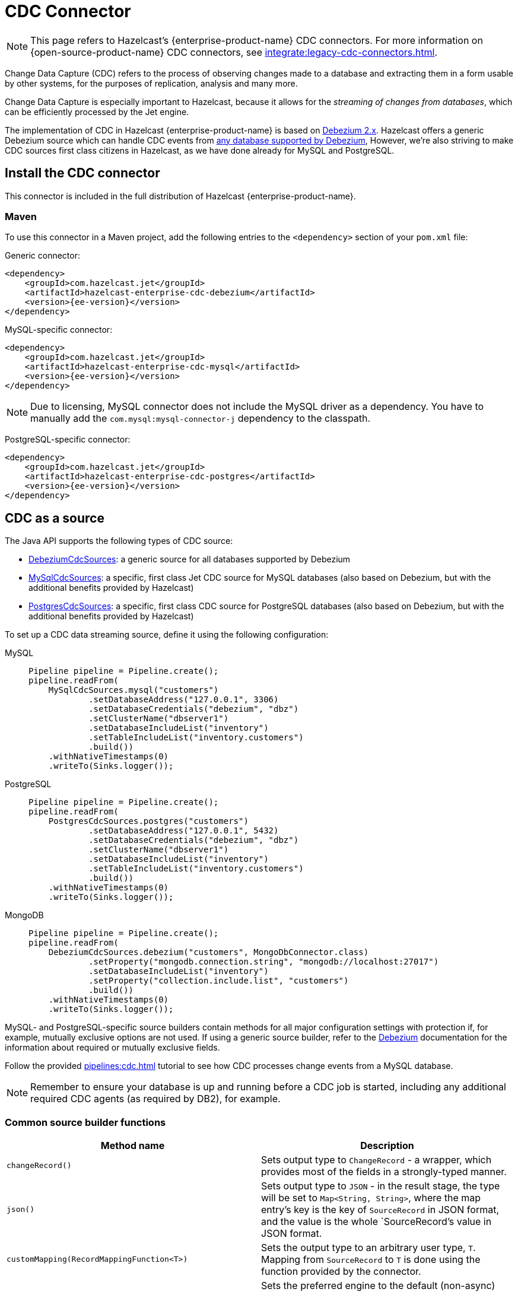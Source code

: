 = CDC Connector
:page-enterprise: true

NOTE: This page refers to Hazelcast's {enterprise-product-name} CDC connectors. For more information on {open-source-product-name} CDC connectors, see xref:integrate:legacy-cdc-connectors.adoc[].

Change Data Capture (CDC) refers to the process of observing changes
made to a database and extracting them in a form usable by other
systems, for the purposes of replication, analysis and many more.

Change Data Capture is especially important to Hazelcast, because it allows
for the _streaming of changes from databases_, which can be efficiently
processed by the Jet engine.

The implementation of CDC in Hazelcast {enterprise-product-name} is based on
link:https://debezium.io/[Debezium 2.x, window=_blank]. Hazelcast offers a generic Debezium source
which can handle CDC events from link:https://debezium.io/documentation/reference/2.7/connectors/index.html[any database supported by Debezium, window=_blank],
However, we're also striving to make CDC sources first class citizens in Hazelcast,
as we have done already for MySQL and PostgreSQL.

== Install the CDC connector

This connector is included in the full distribution of Hazelcast {enterprise-product-name}.

=== Maven
To use this connector in a Maven project, add the following entries to the `<dependency>` section of your `pom.xml` file:

Generic connector:

[source,xml]
----
<dependency>
    <groupId>com.hazelcast.jet</groupId>
    <artifactId>hazelcast-enterprise-cdc-debezium</artifactId>
    <version>{ee-version}</version>
</dependency>
----

MySQL-specific connector:

[source,xml]
----
<dependency>
    <groupId>com.hazelcast.jet</groupId>
    <artifactId>hazelcast-enterprise-cdc-mysql</artifactId>
    <version>{ee-version}</version>
</dependency>
----
NOTE: Due to licensing, MySQL connector does not include the MySQL driver as a dependency. You have to manually add the `com.mysql:mysql-connector-j` dependency to the classpath.

PostgreSQL-specific connector:

[source,xml]
----
<dependency>
    <groupId>com.hazelcast.jet</groupId>
    <artifactId>hazelcast-enterprise-cdc-postgres</artifactId>
    <version>{ee-version}</version>
</dependency>
----

== CDC as a source

The Java API supports the following types of CDC source:

* link:https://docs.hazelcast.org/hazelcast-ee-docs/{ee-version}/javadoc/com/hazelcast/enterprise/jet/cdc/DebeziumCdcSources.html[DebeziumCdcSources, window=_blank]:
  a generic source for all databases supported by Debezium
* link:https://docs.hazelcast.org/hazelcast-ee-docs/{ee-version}/javadoc/com/hazelcast/enterprise/jet/cdc/mysql/MySqlCdcSources.html[MySqlCdcSources, window=_blank]:
  a specific, first class Jet CDC source for MySQL databases (also based
  on Debezium, but with the additional benefits provided by Hazelcast)
* link:https://docs.hazelcast.org/hazelcast-ee-docs/{ee-version}/javadoc/com/hazelcast/enterprise/jet/cdc/postgres/PostgresCdcSources.html[PostgresCdcSources, window=_blank]:
  a specific, first class CDC source for PostgreSQL databases (also based
on Debezium, but with the additional benefits provided by Hazelcast)

To set up a CDC data streaming source, define it using the following configuration:

[tabs]
====
MySQL::
+
--
[source,java]
----
Pipeline pipeline = Pipeline.create();
pipeline.readFrom(
    MySqlCdcSources.mysql("customers")
            .setDatabaseAddress("127.0.0.1", 3306)
            .setDatabaseCredentials("debezium", "dbz")
            .setClusterName("dbserver1")
            .setDatabaseIncludeList("inventory")
            .setTableIncludeList("inventory.customers")
            .build())
    .withNativeTimestamps(0)
    .writeTo(Sinks.logger());
----
--
PostgreSQL::
+
--
[source,java]
----
Pipeline pipeline = Pipeline.create();
pipeline.readFrom(
    PostgresCdcSources.postgres("customers")
            .setDatabaseAddress("127.0.0.1", 5432)
            .setDatabaseCredentials("debezium", "dbz")
            .setClusterName("dbserver1")
            .setDatabaseIncludeList("inventory")
            .setTableIncludeList("inventory.customers")
            .build())
    .withNativeTimestamps(0)
    .writeTo(Sinks.logger());
----
--
MongoDB::
+
--
[source,java]
----
Pipeline pipeline = Pipeline.create();
pipeline.readFrom(
    DebeziumCdcSources.debezium("customers", MongoDbConnector.class)
            .setProperty("mongodb.connection.string", "mongodb://localhost:27017")
            .setDatabaseIncludeList("inventory")
            .setProperty("collection.include.list", "customers")
            .build())
    .withNativeTimestamps(0)
    .writeTo(Sinks.logger());
----
--

====

MySQL- and PostgreSQL-specific source builders contain methods for all major configuration settings with protection if, for example, mutually exclusive options are not used. If using a generic source builder, refer to the link:https://debezium.io/documentation/reference/stable/index.html[Debezium, window=_blank] documentation for the information about required or mutually exclusive fields.

Follow the provided xref:pipelines:cdc.adoc[] tutorial to see how CDC processes change events from a MySQL database.

[NOTE]
====
Remember to ensure your database is up and running before a CDC job is started, including any additional required CDC agents (as required by DB2), for example.
====

=== Common source builder functions
[cols="m,a"]
|===
|Method name|Description

|changeRecord()
| Sets output type to `ChangeRecord` - a wrapper, which provides most of the fields in
a strongly-typed manner.

| json()
| Sets output type to `JSON` - in the result stage, the type will be set to `Map<String, String>`,
where the map entry's key is the key of `SourceRecord` in JSON format, and the value is the whole `SourceRecord`'s value in JSON format.

|customMapping(RecordMappingFunction<T>)
| Sets the output type to an arbitrary user type, `T`. Mapping from `SourceRecord` to `T` is done using the function provided by the connector.

|withDefaultEngine()
|Sets the preferred engine to the default (non-async) one. This engine is single-threaded,
but also more widely used and tested. Use this engine for the most stable results (for example, no async offset restore). For MySQL and PostgreSQL especially this engine makes the most sense, as MySQL and PostgreSQL Debezium connectors are single-threaded only.

|withAsyncEngine()
|Sets the preferred engine to the async one. This engine is multithreaded (if supported by the connector), but be aware of the async nature; for example, offset restore may occur asynchronously after the restart is done, leading to sometimes confusing results.

|setProperty(String, String)
|Sets connector property to given value. There are multiple overloads, allowing to
set the value to `long`, `String` or `boolean`.

|===

=== Fault tolerance

CDC sources offer at least-once processing guarantees. The source
periodically saves the database write ahead log offset for which it had
dispatched events and in case of a failure/restart it will replay all
events since the last successfully saved offset.

Unfortunately, however, there is no guarantee that the last saved offset
is still in the database changelog. Such logs are always finite and
depending on the DB configuration can be relatively short, so if the CDC
source has to replay data for a long period of inactivity, then there
can be a data loss. With careful management though we can say that
at-least once guarantee can practically be provided.

== CDC as a Sink

Change data capture is a source-side functionality in Jet, but we also
offer some specialized sinks that simplify applying CDC events to a map, which gives you the ability to reconstruct the contents of the
original database table. The sinks expect to receive `ChangeRecord`
objects and apply your custom functions to them that extract the key and
the value that will be applied to the target map.

For example, a sink mapping CDC data to a `Customer` class and
maintaining a map view of latest known email addresses per customer
(identified by ID) would look like this:

[source,java]
----
Pipeline p = Pipeline.create();
p.readFrom(source)
 .withoutTimestamps()
 .writeTo(CdcSinks.map("customers",
    r -> r.key().toMap().get("id"),
    r -> r.value().toObject(Customer.class).email));
----

[NOTE]
====
The key and value functions have certain limitations. They can be used to map only to objects which the Hazelcast member can deserialize, which unfortunately doesn't include user code submitted as a part of the job. So in the above example it's OK to have `String` email values, but we wouldn't be able to use `Customer` directly.

If user code has to be used, then the problem can be solved with the help of the User Code Deployment feature. Example configs for that can be seen in our xref:pipelines:cdc-join.adoc#7-start-hazelcast-jet[CDC Join tutorial].

Although User Code Deployment has been deprecated, the replacement User Code Namespaces feature does not yet support Jet jobs or pipelines. For now, continue to use the User Code Deployment solution in this scenario.
====

== Data types

Hazelcast relies on Debezium, which in turn uses the Kafka Connect API, including `Struct` objects for example. Hazelcast makes conversion to `Map` and `POJO`s easier by providing abstractions such as `RecordPart`. Despite this, it's worth knowing how some database types can or will be mapped to Java types.

[NOTE]
====
Each database type has its own database type-to-struct type mappings. For specific mappings of this type, see the Debezium documentation, for example: link:https://debezium.io/documentation/reference/stable/connectors/mysql.html#mysql-data-types[MySQL], link:https://debezium.io/documentation/reference/stable/connectors/postgresql.html#postgresql-data-types[PostgreSQL], link:https://debezium.io/documentation/reference/stable/connectors/db2.html#db2-data-types[DB2], etc..
====

=== Common datatypes mapping.
[cols="m,a,a"]
|===
|Struct type|Semantic type|Java type

.3+|INT32
|-|int/Integer
|io.debezium.time.Date|java.time.LocalDate / java.util.Date / String `yyyy-MM-dd`
|io.debezium.time.Time|java.time.Duration / String ISO-8601 `PnDTnHnMn.nS`

.6+|INT64
|-|long/Long
|io.debezium.time.Timestamp|java.time.Instant / String `yyyy-MM-dd HH:mm:ss.SSS`
|io.debezium.time.MicroTimestamp|java.time.Instant / String `yyyy-MM-dd HH:mm:ss.SSS`
|io.debezium.time.MicroTime|java.time.Duration / String ISO-8601 `PnDTnHnMn.nS`
|io.debezium.time.NanoTimestamp|java.time.Instant / String `yyyy-MM-dd HH:mm:ss.SSS`
|io.debezium.time.NanoTime|java.time.Duration / String ISO-8601 `PnDTnHnMn.nS`

|FLOAT32|-|float/Float / String
|FLOAT64|-|double/Double / String
|BOOLEAN|-|boolean/Boolean / String
|STRING|-|String

|===

The `RecordPart#value` field contains Debezium's message in a JSON format. This JSON format uses string as date representation,
instead of ints, which are standard in Debezium but harder to work with.

[NOTE]
====
We strongly recommend using `time.precision.mode=adaptive` (default).
Using `time.precision.mode=connect` uses `java.util.Date` to represent dates, time, etc. and is less precise.
====

== Migration tips

Hazelcast {open-source-product-name} has a Debezium CDC connector, but it's based on an older version of Debezium.
Migration to the new connector is straightforward but be aware of the following changes:

 * You should use the `com.hazelcast.enterprise.jet.cdc` package instead of `com.hazelcast.jet.cdc`.
 * Artifact names are now `hazelcast-enterprise-cdc-debezium`, `hazelcast-enterprise-cdc-mysql` and `hazelcast-enterprise-cdc-postgres` (instead of `hazelcast-jet-...`).
 * Debezium renamed certain terms, which we have also replicated in our code. For example, `include list` replaces `whitelist`, `exclude list` replaces `blacklist`. This means, for example, you need to use `setTableIncludeList` instead of `setTableWhitelist`. For more detail on new Debezium names, see their link:https://debezium.io/documentation/reference/stable/connectors/mysql.html#mysql-connector-properties[MySQL] and link:https://debezium.io/documentation/reference/stable/connectors/postgresql.html#postgresql-connector-properties[PostgreSQL] documentation.
